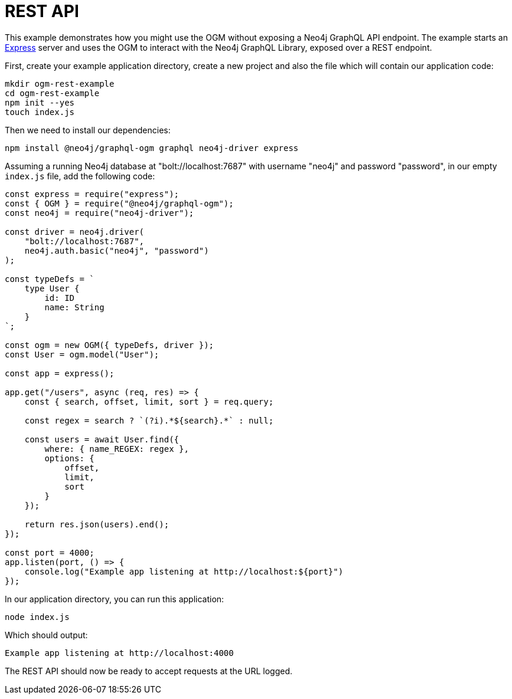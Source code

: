 [[ogm-examples-rest-api]]
= REST API

This example demonstrates how you might use the OGM without exposing a Neo4j GraphQL API endpoint. The example starts an https://expressjs.com/[Express] server and uses the OGM to interact with the Neo4j GraphQL Library, exposed over a REST endpoint.

First, create your example application directory, create a new project and also the file which will contain our application code:

[source, bash]
----
mkdir ogm-rest-example
cd ogm-rest-example
npm init --yes
touch index.js
----

Then we need to install our dependencies:

[source, bash]
----
npm install @neo4j/graphql-ogm graphql neo4j-driver express
----

Assuming a running Neo4j database at "bolt://localhost:7687" with username "neo4j" and password "password", in our empty `index.js` file, add the following code:

[source, javascript]
----
const express = require("express");
const { OGM } = require("@neo4j/graphql-ogm");
const neo4j = require("neo4j-driver");

const driver = neo4j.driver(
    "bolt://localhost:7687",
    neo4j.auth.basic("neo4j", "password")
);

const typeDefs = `
    type User {
        id: ID
        name: String
    }
`;

const ogm = new OGM({ typeDefs, driver });
const User = ogm.model("User");

const app = express();

app.get("/users", async (req, res) => {
    const { search, offset, limit, sort } = req.query;

    const regex = search ? `(?i).*${search}.*` : null;

    const users = await User.find({
        where: { name_REGEX: regex },
        options: {
            offset,
            limit,
            sort
        }
    });

    return res.json(users).end();
});

const port = 4000;
app.listen(port, () => {
    console.log("Example app listening at http://localhost:${port}")
});
----

In our application directory, you can run this application:

[source, bash]
----
node index.js
----

Which should output:

[source, bash]
----
Example app listening at http://localhost:4000
----

The REST API should now be ready to accept requests at the URL logged.
